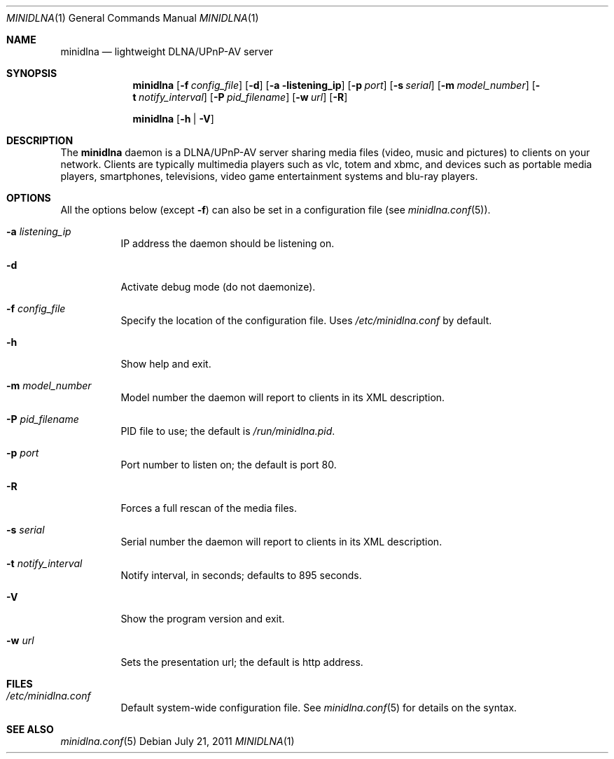 .\" Man page for minidlna
.\"
.\" Copyright (C) 2010-2011 Benoît Knecht <benoit.knecht@fsfe.org>
.\"
.\" Redistribution and use in source and binary forms, with or without
.\" modification, are permitted provided that the following conditions
.\" are met:
.\" 1. Redistributions of source code must retain the above copyright
.\"    notice, this list of conditions and the following disclaimer.
.\" 2. Redistributions in binary form must reproduce the above copyright
.\"    notice, this list of conditions and the following disclaimer in the
.\"    documentation and/or other materials provided with the distribution.
.\" 3. Neither the name of the University nor the names of its contributors
.\"    may be used to endorse or promote products derived from this software
.\"    without specific prior written permission.
.Dd July 21, 2011
.Dt MINIDLNA \&1 "General Commands Manual"
.Os Debian
.Sh NAME
.Nm minidlna
.Nd lightweight DLNA/UPnP-AV server
.Sh SYNOPSIS
.Nm
.Op Fl f Ar config_file
.Op Fl d
.Op Fl a listening_ip
.Op Fl p Ar port
.Op Fl s Ar serial
.Op Fl m Ar model_number
.Op Fl t Ar notify_interval
.Op Fl P Ar pid_filename
.Op Fl w Ar url
.Op Fl R
.Pp
.Nm
.Op Fl h \*[Ba] Fl V
.Sh DESCRIPTION
The
.Nm
daemon is a DLNA/UPnP-AV server sharing media files (video, music and pictures)
to clients on your network. Clients are typically multimedia players such as
vlc, totem and xbmc, and devices such as portable media players, smartphones,
televisions, video game entertainment systems and blu-ray players.
.Sh OPTIONS
All the options below
.Pq except Fl f
can also be set in a configuration file
.Pq see Xr minidlna.conf 5 .
.Bl -tag -width Ds
.It Fl a Ar listening_ip
IP address the daemon should be listening on.
.It Fl d
Activate debug mode (do not daemonize).
.It Fl f Ar config_file
Specify the location of the configuration file. Uses
.Pa /etc/minidlna.conf
by default.
.It Fl h
Show help and exit.
.It Fl m Ar model_number
Model number the daemon will report to clients in its XML description.
.It Fl P Ar pid_filename
PID file to use; the default is
.Pa /run/minidlna.pid .
.It Fl p Ar port
Port number to listen on; the default is port 80.
.It Fl R
Forces a full rescan of the media files.
.It Fl s Ar serial
Serial number the daemon will report to clients in its XML description.
.It Fl t Ar notify_interval
Notify interval, in seconds; defaults to 895 seconds.
.It Fl V
Show the program version and exit.
.It Fl w Ar url
Sets the presentation url; the default is http address.
.El
.Sh FILES
.Bl -tag -width Ds -compact
.It Pa /etc/minidlna.conf
Default system-wide configuration file. See
.Xr minidlna.conf 5
for details on the syntax.
.El
.Sh SEE ALSO
.Xr minidlna.conf 5
